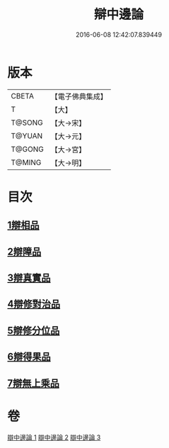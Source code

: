 #+TITLE: 辯中邊論 
#+DATE: 2016-06-08 12:42:07.839449

* 版本
 |     CBETA|【電子佛典集成】|
 |         T|【大】     |
 |    T@SONG|【大→宋】   |
 |    T@YUAN|【大→元】   |
 |    T@GONG|【大→宮】   |
 |    T@MING|【大→明】   |

* 目次
** [[file:KR6n0072_001.txt::001-0464b6][1辯相品]]
** [[file:KR6n0072_001.txt::001-0466b23][2辯障品]]
** [[file:KR6n0072_002.txt::002-0468c5][3辯真實品]]
** [[file:KR6n0072_002.txt::002-0471b8][4辯修對治品]]
** [[file:KR6n0072_002.txt::002-0472c22][5辯修分位品]]
** [[file:KR6n0072_003.txt::003-0473b5][6辯得果品]]
** [[file:KR6n0072_003.txt::003-0473c6][7辯無上乘品]]

* 卷
[[file:KR6n0072_001.txt][辯中邊論 1]]
[[file:KR6n0072_002.txt][辯中邊論 2]]
[[file:KR6n0072_003.txt][辯中邊論 3]]

